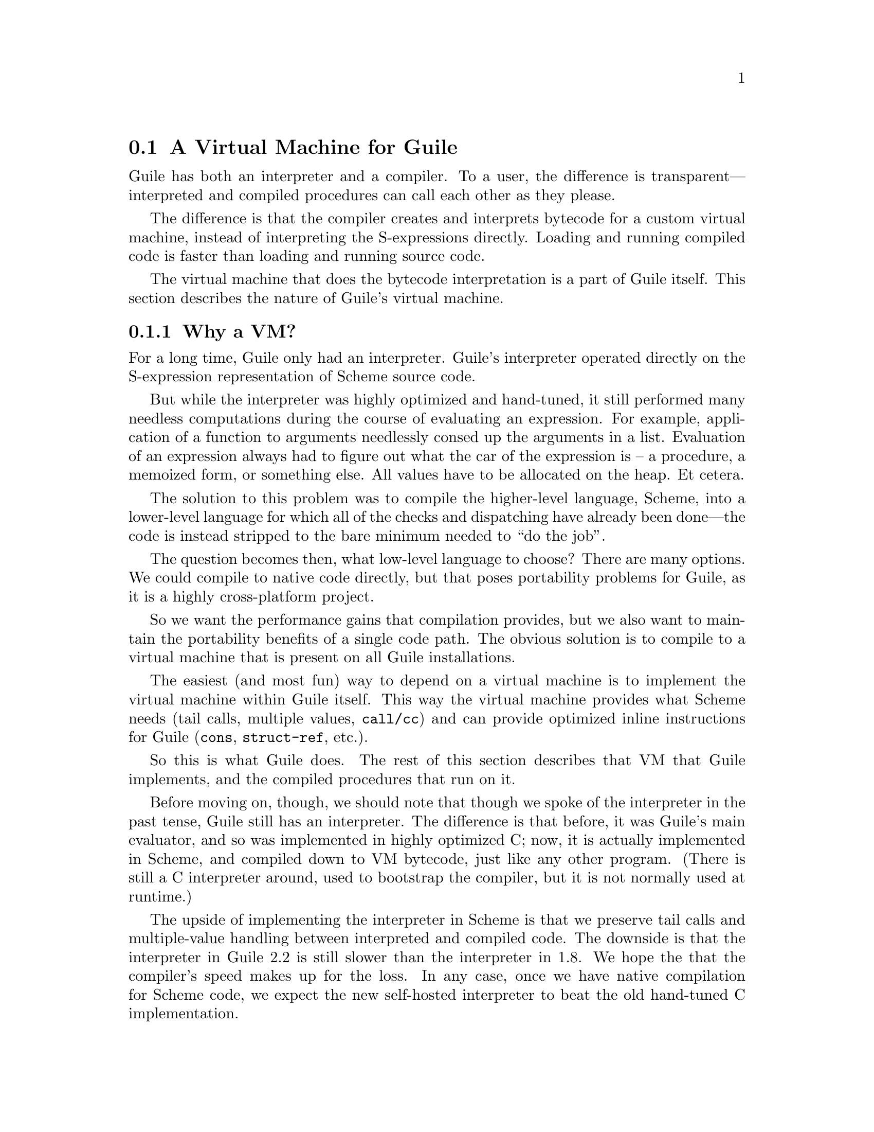 @c -*-texinfo-*-
@c This is part of the GNU Guile Reference Manual.
@c Copyright (C)  2008,2009,2010,2011,2013
@c   Free Software Foundation, Inc.
@c See the file guile.texi for copying conditions.

@node A Virtual Machine for Guile
@section A Virtual Machine for Guile

Guile has both an interpreter and a compiler. To a user, the difference
is transparent---interpreted and compiled procedures can call each other
as they please.

The difference is that the compiler creates and interprets bytecode
for a custom virtual machine, instead of interpreting the
S-expressions directly. Loading and running compiled code is faster
than loading and running source code.

The virtual machine that does the bytecode interpretation is a part of
Guile itself. This section describes the nature of Guile's virtual
machine.

@menu
* Why a VM?::                   
* VM Concepts::                 
* Stack Layout::                
* Variables and the VM::                   
* VM Programs::         
* Instruction Set::
@end menu

@node Why a VM?
@subsection Why a VM?

@cindex interpreter
For a long time, Guile only had an interpreter. Guile's interpreter
operated directly on the S-expression representation of Scheme source
code.

But while the interpreter was highly optimized and hand-tuned, it still
performed many needless computations during the course of evaluating an
expression. For example, application of a function to arguments
needlessly consed up the arguments in a list. Evaluation of an
expression always had to figure out what the car of the expression is --
a procedure, a memoized form, or something else. All values have to be
allocated on the heap. Et cetera.

The solution to this problem was to compile the higher-level language,
Scheme, into a lower-level language for which all of the checks and
dispatching have already been done---the code is instead stripped to
the bare minimum needed to ``do the job''.

The question becomes then, what low-level language to choose? There
are many options. We could compile to native code directly, but that
poses portability problems for Guile, as it is a highly cross-platform
project.

So we want the performance gains that compilation provides, but we
also want to maintain the portability benefits of a single code path.
The obvious solution is to compile to a virtual machine that is
present on all Guile installations.

The easiest (and most fun) way to depend on a virtual machine is to
implement the virtual machine within Guile itself. This way the
virtual machine provides what Scheme needs (tail calls, multiple
values, @code{call/cc}) and can provide optimized inline instructions
for Guile (@code{cons}, @code{struct-ref}, etc.).

So this is what Guile does. The rest of this section describes that VM
that Guile implements, and the compiled procedures that run on it.

Before moving on, though, we should note that though we spoke of the
interpreter in the past tense, Guile still has an interpreter. The
difference is that before, it was Guile's main evaluator, and so was
implemented in highly optimized C; now, it is actually implemented in
Scheme, and compiled down to VM bytecode, just like any other program.
(There is still a C interpreter around, used to bootstrap the compiler,
but it is not normally used at runtime.)

The upside of implementing the interpreter in Scheme is that we preserve
tail calls and multiple-value handling between interpreted and compiled
code. The downside is that the interpreter in Guile 2.2 is still slower
than the interpreter in 1.8. We hope the that the compiler's speed makes
up for the loss.  In any case, once we have native compilation for
Scheme code, we expect the new self-hosted interpreter to beat the old
hand-tuned C implementation.

Also note that this decision to implement a bytecode compiler does not
preclude native compilation. We can compile from bytecode to native
code at runtime, or even do ahead of time compilation. More
possibilities are discussed in @ref{Extending the Compiler}.

@node VM Concepts
@subsection VM Concepts

Compiled code is run by a virtual machine (VM).  Each thread has its own
VM.  The virtual machine executes the sequence of instructions in a
procedure.

Each VM instruction starts by indicating which operation it is, and then
follows by encoding its source and destination operands.  Each procedure
declares that it has some number of local variables, including the
function arguments.  These local variables form the available operands
of the procedure, and are accessed by index.

The local variables for a procedure are stored on a stack.  Calling a
procedure typically enlarges the stack, and returning from a procedure
shrinks it.  Stack memory is exclusive to the virtual machine that owns
it.

In addition to their stacks, virtual machines also have access to the
global memory (modules, global bindings, etc) that is shared among other
parts of Guile, including other VMs.

The registers that a VM has are as follows:

@itemize
@item ip - Instruction pointer
@item sp - Stack pointer
@item fp - Frame pointer
@end itemize

In other architectures, the instruction pointer is sometimes called the
``program counter'' (pc). This set of registers is pretty typical for
virtual machines; their exact meanings in the context of Guile's VM are
described in the next section.

@node Stack Layout
@subsection Stack Layout

The stack of Guile's virtual machine is composed of @dfn{frames}. Each
frame corresponds to the application of one compiled procedure, and
contains storage space for arguments, local variables, and some
bookkeeping information (such as what to do after the frame is
finished).

While the compiler is free to do whatever it wants to, as long as the
semantics of a computation are preserved, in practice every time you
call a function, a new frame is created. (The notable exception of
course is the tail call case, @pxref{Tail Calls}.)

The structure of the top stack frame is as follows:

@example
   /------------------\ <- top of stack
   | Local N-1        | <- sp
   | ...              |
   | Local 1          |
   | Local 0          | <- fp = SCM_FRAME_LOCALS_ADDRESS (fp)
   +==================+
   | Return address   |
   | Dynamic link     | <- fp - 2 = SCM_FRAME_LOWER_ADDRESS (fp)
   +==================+
   |                  | <- fp - 3 = SCM_FRAME_PREVIOUS_SP (fp)
@end example

In the above drawing, the stack grows upward.  Usually the procedure
being applied is in local 0, followed by the arguments from local 1.
After that are enough slots to store the various lexically-bound and
temporary values that are needed in the function's application.

The @dfn{return address} is the @code{ip} that was in effect before this
program was applied.  When we return from this activation frame, we will
jump back to this @code{ip}.  Likewise, the @dfn{dynamic link} is the
@code{fp} in effect before this program was applied.

To prepare for a non-tail application, Guile's VM will emit code that
shuffles the function to apply and its arguments into appropriate stack
slots, with two free slots below them.  The call then initializes those
free slots with the current @code{ip} and @code{fp}, and updates
@code{ip} to point to the function entry, and @code{fp} to point to the
new call frame.

In this way, the dynamic link links the current frame to the previous
frame.  Computing a stack trace involves traversing these frames.

@node Variables and the VM
@subsection Variables and the VM

Consider the following Scheme code as an example:

@example
  (define (foo a)
    (lambda (b) (list foo a b)))
@end example

Within the lambda expression, @code{foo} is a top-level variable,
@code{a} is a lexically captured variable, and @code{b} is a local
variable.

Another way to refer to @code{a} and @code{b} is to say that @code{a} is
a ``free'' variable, since it is not defined within the lambda, and
@code{b} is a ``bound'' variable. These are the terms used in the
@dfn{lambda calculus}, a mathematical notation for describing functions.
The lambda calculus is useful because it is a language in which to
reason precisely about functions and variables.  It is especially good
at describing scope relations, and it is for that reason that we mention
it here.

Guile allocates all variables on the stack. When a lexically enclosed
procedure with free variables---a @dfn{closure}---is created, it copies
those variables into its free variable vector. References to free
variables are then redirected through the free variable vector.

If a variable is ever @code{set!}, however, it will need to be
heap-allocated instead of stack-allocated, so that different closures
that capture the same variable can see the same value. Also, this
allows continuations to capture a reference to the variable, instead
of to its value at one point in time. For these reasons, @code{set!}
variables are allocated in ``boxes''---actually, in variable cells.
@xref{Variables}, for more information. References to @code{set!}
variables are indirected through the boxes.

Thus perhaps counterintuitively, what would seem ``closer to the
metal'', viz @code{set!}, actually forces an extra memory allocation
and indirection.

Going back to our example, @code{b} may be allocated on the stack, as
it is never mutated.

@code{a} may also be allocated on the stack, as it too is never
mutated. Within the enclosed lambda, its value will be copied into
(and referenced from) the free variables vector.

@code{foo} is a top-level variable, because @code{foo} is not
lexically bound in this example.

@node VM Programs
@subsection Compiled Procedures are VM Programs

By default, when you enter in expressions at Guile's REPL, they are
first compiled to bytecode.  Then that bytecode is executed to produce a
value.  If the expression evaluates to a procedure, the result of this
process is a compiled procedure.

A compiled procedure is a compound object consisting of its bytecode and
a reference to any captured lexical variables.  In addition, when a
procedure is compiled, it has associated metadata written to side
tables, for instance a line number mapping, or its docstring.  You can
pick apart these pieces with the accessors in @code{(system vm
program)}.  @xref{Compiled Procedures}, for a full API reference.

A procedure may reference data that was statically allocated when the
procedure was compiled.  For example, a pair of immediate objects
(@pxref{Immediate objects}) can be allocated directly in the memory
segment that contains the compiled bytecode, and accessed directly by
the bytecode.

Another use for statically allocated data is to serve as a cache for a
bytecode.  Top-level variable lookups are handled in this way.  If the
@code{toplevel-box} instruction finds that it does not have a cached
variable for a top-level reference, it accesses other static data to
resolve the reference, and fills in the cache slot.  Thereafter all
access to the variable goes through the cache cell.  The variable's
value may change in the future, but the variable itself will not.

We can see how these concepts tie together by disassembling the
@code{foo} function we defined earlier to see what is going on:

@smallexample
scheme@@(guile-user)> (define (foo a) (lambda (b) (list foo a b)))
scheme@@(guile-user)> ,x foo
Disassembly of #<procedure foo (a)> at #x203be34:

   0    (assert-nargs-ee/locals 2 1)    ;; 1 arg, 1 local     at (unknown file):1:0
   1    (make-closure 2 6 1)            ;; anonymous procedure at #x203be50 (1 free var)
   4    (free-set! 2 1 0)               ;; free var 0
   6    (return 2)

----------------------------------------
Disassembly of anonymous procedure at #x203be50:

   0    (assert-nargs-ee/locals 2 3)    ;; 1 arg, 3 locals    at (unknown file):1:0
   1    (toplevel-box 2 73 57 71 #t)    ;; `foo'
   6    (box-ref 2 2)
   7    (make-short-immediate 3 772)    ;; ()
   8    (cons 3 1 3)
   9    (free-ref 4 0 0)                ;; free var 0
  11    (cons 3 4 3)
  12    (cons 2 2 3)
  13    (return 2)
@end smallexample

First there's some prelude, where @code{foo} checks that it was called
with only 1 argument.  Then at @code{ip} 1, we allocate a new closure
and store it in slot 2.  The `6' in the @code{(make-closure 2 6 1)} is a
relative offset from the instruction pointer of the code for the
closure.

A closure is code with data.  We already have the code part initialized;
what remains is to set the data.  @code{Ip} 4 initializes free variable
0 in the new closure with the value from local variable 1, which
corresponds to the first argument of @code{foo}: `a'.  Finally we return
the closure.

The second stanza disassembles the code for the closure.  After the
prelude, we load the variable for the toplevel variable @code{foo} into
local variable 2.  This lookup occurs lazily, the first time the
variable is actually referenced, and the location of the lookup is
cached so that future references are very cheap.  @xref{Top-Level
Environment Instructions}, for more details.  The @code{box-ref}
dereferences the variable cell, replacing the contents of local 2.

What follows is a sequence of conses to build up the result list.
@code{Ip} 7 makes the tail of the list.  @code{Ip} 8 conses on the value
in local 1, corresponding to the first argument to the closure: `b'.
@code{Ip} 9 loads free variable 0 of local 0 -- the procedure being
called -- into slot 4, then @code{ip} 11 conses it onto the list.
Finally we cons local 2, containing the @code{foo} toplevel, onto the
front of the list, and we return it.

@node Instruction Set
@subsection Instruction Set

There are currently about 130 instructions in Guile's virtual machine.
These instructions represent atomic units of a program's execution.
Ideally, they perform one task without conditional branches, then
dispatch to the next instruction in the stream.

Instructions themselves are composed of 1 or more 32-bit units.  The low
8 bits of the first word indicate the opcode, and the rest of
instruction describe the operands.  There are a number of different ways
operands can be encoded.

@table @code
@item u@var{n}
An unsigned @var{n}-bit integer.  Usually indicates the index of a local
variable, but some instructions interpret these operands as immediate
values.
@item l24
An offset from the current @code{ip}, in 32-bit units, as a signed
24-bit value.  Indicates a bytecode address, for a relative jump.
@item i16
@itemx i32
An immediate Scheme value (@pxref{Immediate objects}), encoded directly
in 16 or 32 bits.
@item a32
@itemx b32
An immediate Scheme value, encoded as a pair of 32-bit words.
@code{a32} and @code{b32} values always go together on the same opcode,
and indicate the high and low bits, respectively.  Normally only used on
64-bit systems.
@item n32
A statically allocated non-immediate.  The address of the non-immediate
is encoded as a signed 32-bit integer, and indicates a relative offset
in 32-bit units.  Think of it as @code{SCM x = ip + offset}.
@item s32
Indirect scheme value, like @code{n32} but indirected.  Think of it as
@code{SCM *x = ip + offset}.
@item l32
@item lo32
An ip-relative address, as a signed 32-bit integer.  Could indicate a
bytecode address, as in @code{make-closure}, or a non-immediate address,
as with @code{static-patch!}.

@code{l32} and @code{lo32} are the same from the perspective of the
virtual machine.  The difference is that an assembler might want to
allow an @code{lo32} address to be specified as a label and then some
number of words offset from that label, for example when patching a
field of a statically allocated object.
@item b1
A boolean value: 1 for true, otherwise 0.
@item x@var{n}
An ignored sequence of @var{n} bits.
@end table

An instruction is specified by giving its name, then describing its
operands.  The operands are packed by 32-bit words, with earlier
operands occupying the lower bits.

For example, consider the following instruction specification:

@deftypefn Instruction {} free-set! u12:@var{dst} u12:@var{src} x8:@var{_} u24:@var{idx}
Set free variable @var{idx} from the closure @var{dst} to @var{src}.
@end deftypefn

The first word in the instruction will start with the 8-bit value
corresponding to the @var{free-set!} opcode in the low bits, followed by
@var{dst} and @var{src} as 12-bit values.  The second word starts with 8
dead bits, followed by the index as a 24-bit immediate value.

Sometimes the compiler can figure out that it is compiling a special
case that can be run more efficiently. So, for example, while Guile
offers a generic test-and-branch instruction, it also offers specific
instructions for special cases, so that the following cases all have
their own test-and-branch instructions:

@example
(if pred then else)
(if (not pred) then else)
(if (null? l) then else)
(if (not (null? l)) then else)
@end example

In addition, some Scheme primitives have their own inline
implementations.  For example, in the previous section we saw
@code{cons}.

Guile's instruction set is a @emph{complete} instruction set, in that it
provides the instructions that are suited to the problem, and is not
concerned with making a minimal, orthogonal set of instructions. More
instructions may be added over time.

@menu
* Lexical Environment Instructions::
* Top-Level Environment Instructions::
* Procedure Call and Return Instructions::
* Function Prologue Instructions::
* Trampoline Instructions::
* Branch Instructions::
* Constant Instructions::
* Dynamic Environment Instructions::
* Miscellaneous Instructions::
* Inlined Scheme Instructions::
* Inlined Mathematical Instructions::
* Inlined Bytevector Instructions::
@end menu


@node Lexical Environment Instructions
@subsubsection Lexical Environment Instructions

These instructions access and mutate the lexical environment of a
compiled procedure---its free and bound variables.  @xref{Stack Layout},
for more information on the format of stack frames.

@deftypefn Instruction {} mov u12:@var{dst} u12:@var{src}
@deftypefnx Instruction {} long-mov u24:@var{dst} x8:@var{_} u24:@var{src}
Copy a value from one local slot to another.

As discussed previously, procedure arguments and local variables are
allocated to local slots.  Guile's compiler tries to avoid shuffling
variables around to different slots, which often makes @code{mov}
instructions redundant.  However there are some cases in which shuffling
is necessary, and in those cases, @code{mov} is the thing to use.
@end deftypefn

@deftypefn Instruction {} make-closure u24:@var{dst} l32:@var{offset} x8:@var{_} u24:@var{nfree}
Make a new closure, and write it to @var{dst}.  The code for the closure
will be found at @var{offset} words from the current @code{ip}.
@var{offset} is a signed 32-bit integer.  Space for @var{nfree} free
variables will be allocated.

The size of a closure is currently two words, plus one word per free
variable.
@end deftypefn

@deftypefn Instruction {} free-ref u12:@var{dst} u12:@var{src} x8:@var{_} u24:@var{idx}
Load free variable @var{idx} from the closure @var{src} into local slot
@var{dst}.
@end deftypefn

@deftypefn Instruction {} free-set! u12:@var{dst} u12:@var{src} x8:@var{_} u24:@var{idx}
Set free variable @var{idx} from the closure @var{dst} to @var{src}.

This instruction is usually used when initializing a closure's free
variables, but not to mutate free variables, as variables that are
assigned are boxed.
@end deftypefn

Recall that variables that are assigned are usually allocated in boxes,
so that continuations and closures can capture their identity and not
their value at one point in time.  Variables are also used in the
implementation of top-level bindings; see the next section for more
information.

@deftypefn Instruction {} box u12:@var{dst} u12:@var{src}
Create a new variable holding @var{src}, and place it in @var{dst}.
@end deftypefn

@deftypefn Instruction {} box-ref u12:@var{dst} u12:@var{src}
Unpack the variable at @var{src} into @var{dst}, asserting that the
variable is actually bound.
@end deftypefn

@deftypefn Instruction {} box-set! u12:@var{dst} u12:@var{src}
Set the contents of the variable at @var{dst} to @var{set}.
@end deftypefn


@node Top-Level Environment Instructions
@subsubsection Top-Level Environment Instructions

These instructions access values in the top-level environment: bindings
that were not lexically apparent at the time that the code in question
was compiled.

The location in which a toplevel binding is stored can be looked up once
and cached for later. The binding itself may change over time, but its
location will stay constant.

@deftypefn Instruction {} current-module u24:@var{dst}
Store the current module in @var{dst}.
@end deftypefn

@deftypefn Instruction {} resolve u24:@var{dst} b1:@var{bound?} x7:@var{_} u24:@var{sym}
Resolve @var{sym} in the current module, and place the resulting
variable in @var{dst}.  An error will be signalled if no variable is
found.  If @var{bound?} is true, an error will be signalled if the
variable is unbound.
@end deftypefn

@deftypefn Instruction {} define! u12:@var{sym} u12:@var{val}
Look up a binding for @var{sym} in the current module, creating it if
necessary.  Set its value to @var{val}.
@end deftypefn

@deftypefn Instruction {} toplevel-box u24:@var{dst} s32:@var{var-offset} s32:@var{mod-offset} n32:@var{sym-offset} b1:@var{bound?} x31:@var{_}
Load a value.  The value will be fetched from memory, @var{var-offset}
32-bit words away from the current instruction pointer.
@var{var-offset} is a signed value.  Up to here, @code{toplevel-box} is
like @code{static-ref}.

Then, if the loaded value is a variable, it is placed in @var{dst}, and
control flow continues.

Otherwise, we have to resolve the variable.  In that case we load the
module from @var{mod-offset}, just as we loaded the variable.  Usually
the module gets set when the closure is created.  @var{sym-offset}
specifies the name, as an offset to a symbol.

We use the module and the symbol to resolve the variable, placing it in
@var{dst}, and caching the resolved variable so that we will hit the
cache next time.  If @var{bound?} is true, an error will be signalled if
the variable is unbound.
@end deftypefn

@deftypefn Instruction {} module-box u24:@var{dst} s32:@var{var-offset} n32:@var{mod-offset} n32:@var{sym-offset} b1:@var{bound?} x31:@var{_}
Like @code{toplevel-box}, except @var{mod-offset} points at a module
identifier instead of the module itself.  A module identifier is a
module name, as a list, prefixed by a boolean.  If the prefix is true,
then the variable is resolved relative to the module's public interface
instead of its private interface.
@end deftypefn


@node Procedure Call and Return Instructions
@subsubsection Procedure Call and Return Instructions

As described earlier (@pxref{Stack Layout}), Guile's calling convention
is that arguments are passed and values returned on the stack.

For calls, both in tail position and in non-tail position, we require
that the procedure and the arguments already be shuffled into place
befor the call instruction.  ``Into place'' for a tail call means that
the procedure should be in slot 0, and the arguments should follow.  For
a non-tail call, if the procedure is in slot @var{n}, the arguments
should follow from slot @var{n}+1, and there should be two free slots at
@var{n}-1 and @var{n}-2 in which to save the @code{ip} and @code{fp}.

Returning values is similar.  Multiple-value returns should have values
already shuffled down to start from slot 1 before emitting
@code{return-values}.  There is a short-cut in the single-value case, in
that @code{return} handles the trivial shuffling itself.  We start from
slot 1 instead of slot 0 to make tail calls to @code{values} trivial.

In both calls and returns, the @code{sp} is used to indicate to the
callee or caller the number of arguments or return values, respectively.
After receiving return values, it is the caller's responsibility to
@dfn{restore the frame} by resetting the @code{sp} to its former value.

@deftypefn Instruction {} call u24:@var{proc} x8:@var{_} u24:@var{nlocals}
Call a procedure.  @var{proc} is the local corresponding to a procedure.
The two values below @var{proc} will be overwritten by the saved call
frame data.  The new frame will have space for @var{nlocals} locals: one
for the procedure, and the rest for the arguments which should already
have been pushed on.

When the call returns, execution proceeds with the next instruction.
There may be any number of values on the return stack; the precise
number can be had by subtracting the address of @var{proc} from the
post-call @code{sp}.
@end deftypefn

@deftypefn Instruction {} tail-call u24:@var{nlocals}
Tail-call a procedure.  Requires that the procedure and all of the
arguments have already been shuffled into position.  Will reset the
frame to @var{nlocals}.
@end deftypefn

@deftypefn Instruction {} tail-call/shuffle u24:@var{from}
Tail-call a procedure.  The procedure should already be set to slot 0.
The rest of the args are taken from the frame, starting at @var{from},
shuffled down to start at slot 0.  This is part of the implementation of
the @code{call-with-values} builtin.
@end deftypefn

@deftypefn Instruction {} receive u12:@var{dst} u12:@var{proc} x8:@var{_} u24:@var{nlocals}
Receive a single return value from a call whose procedure was in
@var{proc}, asserting that the call actually returned at least one
value.  Afterwards, resets the frame to @var{nlocals} locals.
@end deftypefn

@deftypefn Instruction {} receive-values u24:@var{proc} b1:@var{allow-extra?} x7:@var{_} u24:@var{nvalues}
Receive a return of multiple values from a call whose procedure was in
@var{proc}.  If fewer than @var{nvalues} values were returned, signal an
error.  Unless @var{allow-extra?} is true, require that the number of
return values equals @var{nvalues} exactly.  After @code{receive-values}
has run, the values can be copied down via @code{mov}, or used in place.
@end deftypefn

@deftypefn Instruction {} return u24:@var{src}
Return a value.
@end deftypefn

@deftypefn Instruction {} return-values x24:@var{_}
Return a number of values from a call frame.  This opcode corresponds to
an application of @code{values} in tail position.  As with tail calls,
we expect that the values have already been shuffled down to a
contiguous array starting at slot 1.  We also expect the frame has
already been reset.
@end deftypefn

@deftypefn Instruction {} call/cc x24:@var{_}
Capture the current continuation, and tail-apply the procedure in local
slot 1 to it.  This instruction is part of the implementation of
@code{call/cc}, and is not generated by the compiler.
@end deftypefn


@node Function Prologue Instructions
@subsubsection Function Prologue Instructions

A function call in Guile is very cheap: the VM simply hands control to
the procedure. The procedure itself is responsible for asserting that it
has been passed an appropriate number of arguments. This strategy allows
arbitrarily complex argument parsing idioms to be developed, without
harming the common case.

For example, only calls to keyword-argument procedures ``pay'' for the
cost of parsing keyword arguments. (At the time of this writing, calling
procedures with keyword arguments is typically two to four times as
costly as calling procedures with a fixed set of arguments.)

@deftypefn Instruction {} assert-nargs-ee u24:@var{expected}
@deftypefnx Instruction {} assert-nargs-ge u24:@var{expected}
@deftypefnx Instruction {} assert-nargs-le u24:@var{expected}
If the number of actual arguments is not @code{==}, @code{>=}, or
@code{<=} @var{expected}, respectively, signal an error.

The number of arguments is determined by subtracting the frame pointer
from the stack pointer (@code{sp + 1 - fp}). @xref{Stack Layout}, for
more details on stack frames.  Note that @var{expected} includes the
procedure itself.
@end deftypefn

@deftypefn Instruction {} br-if-nargs-ne u24:@var{expected} x8:@var{_} l24:@var{offset}
@deftypefnx Instruction {} br-if-nargs-lt u24:@var{expected} x8:@var{_} l24:@var{offset}
@deftypefnx Instruction {} br-if-nargs-gt u24:@var{expected} x8:@var{_} l24:@var{offset}
If the number of actual arguments is not equal, less than, or greater
than @var{expected}, respectively, add @var{offset}, a signed 24-bit
number, to the current instruction pointer.  Note that @var{expected}
includes the procedure itself.

These instructions are used to implement multiple arities, as in
@code{case-lambda}. @xref{Case-lambda}, for more information.
@end deftypefn

@deftypefn Instruction {} alloc-frame u24:@var{nlocals}
Ensure that there is space on the stack for @var{nlocals} local
variables, setting them all to @code{SCM_UNDEFINED}, except those values
that are already on the stack.
@end deftypefn

@deftypefn Instruction {} reset-frame u24:@var{nlocals}
Like @code{alloc-frame}, but doesn't check that the stack is big enough,
and doesn't initialize values to @code{SCM_UNDEFINED}.  Used to reset
the frame size to something less than the size that was previously set
via alloc-frame.
@end deftypefn

@deftypefn Instruction {} assert-nargs-ee/locals u12:@var{expected} u12:@var{nlocals}
Equivalent to a sequence of @code{assert-nargs-ee} and
@code{reserve-locals}.  The number of locals reserved is @var{expected}
+ @var{nlocals}.
@end deftypefn

@deftypefn Instruction {} br-if-npos-gt u24:@var{nreq} x8:@var{_} u24:@var{npos} x8:@var{_} l24:@var{offset}
Find the first positional argument after @var{nreq}.  If it is greater
than @var{npos}, jump to @var{offset}.

This instruction is only emitted for functions with multiple clauses,
and an earlier clause has keywords and no rest arguments.
@xref{Case-lambda}, for more on how @code{case-lambda} chooses the
clause to apply.
@end deftypefn

@deftypefn Instruction {} bind-kwargs u24:@var{nreq} u8:@var{flags} u24:@var{nreq-and-opt} x8:@var{_} u24:@var{ntotal} n32:@var{kw-offset}
@var{flags} is a bitfield, whose lowest bit is @var{allow-other-keys},
second bit is @var{has-rest}, and whose following six bits are unused.

Find the last positional argument, and shuffle all the rest above
@var{ntotal}.  Initialize the intervening locals to
@code{SCM_UNDEFINED}.  Then load the constant at @var{kw-offset} words
from the current @var{ip}, and use it and the @var{allow-other-keys}
flag to bind keyword arguments.  If @var{has-rest}, collect all shuffled
arguments into a list, and store it in @var{nreq-and-opt}.  Finally,
clear the arguments that we shuffled up.

The parsing is driven by a keyword arguments association list, looked up
using @var{kw-offset}.  The alist is a list of pairs of the form
@code{(@var{kw} . @var{index})}, mapping keyword arguments to their
local slot indices.  Unless @code{allow-other-keys} is set, the parser
will signal an error if an unknown key is found.

A macro-mega-instruction.
@end deftypefn

@deftypefn Instruction {} bind-rest u24:@var{dst}
Collect any arguments at or above @var{dst} into a list, and store that
list at @var{dst}.
@end deftypefn


@node Trampoline Instructions
@subsubsection Trampoline Instructions

Though most applicable objects in Guile are procedures implemented in
bytecode, not all are.  There are primitives, continuations, and other
procedure-like objects that have their own calling convention.  Instead
of adding special cases to the @code{call} instruction, Guile wraps
these other applicable objects in VM trampoline procedures, then
provides special support for these objects in bytecode.

Trampoline procedures are typically generated by Guile at runtime, for
example in response to a call to @code{scm_c_make_gsubr}.  As such, a
compiler probably shouldn't emit code with these instructions.  However,
it's still interesting to know how these things work, so we document
these trampoline instructions here.

@deftypefn Instruction {} subr-call u24:@var{ptr-idx}
Call a subr, passing all locals in this frame as arguments.  Fetch the
foreign pointer from @var{ptr-idx}, a free variable.  Return from the
calling frame.
@end deftypefn

@deftypefn Instruction {} foreign-call u12:@var{cif-idx} u12:@var{ptr-idx}
Call a foreign function.  Fetch the @var{cif} and foreign pointer from
@var{cif-idx} and @var{ptr-idx}, both free variables.  Return from the calling
frame.  Arguments are taken from the stack.
@end deftypefn

@deftypefn Instruction {} continuation-call u24:@var{contregs}
Return to a continuation, nonlocally.  The arguments to the continuation
are taken from the stack.  @var{contregs} is a free variable containing
the reified continuation.
@end deftypefn

@deftypefn Instruction {} compose-continuation u24:@var{cont}
Compose a partial continution with the current continuation.  The
arguments to the continuation are taken from the stack.  @var{cont} is a
free variable containing the reified continuation.
@end deftypefn

@deftypefn Instruction {} tail-apply x24:@var{_}
Tail-apply the procedure in local slot 0 to the rest of the arguments.
This instruction is part of the implementation of @code{apply}, and is
not generated by the compiler.
@end deftypefn

@deftypefn Instruction {} builtin-ref u12:@var{dst} u12:@var{idx}
Load a builtin stub by index into @var{dst}.
@end deftypefn


@node Branch Instructions
@subsubsection Branch Instructions

All offsets to branch instructions are 24-bit signed numbers, which
count 32-bit units.  This gives Guile effectively a 26-bit address range
for relative jumps.

@deftypefn Instruction {} br l24:@var{offset}
Add @var{offset} to the current instruction pointer.
@end deftypefn

All the conditional branch instructions described below have an
@var{invert} parameter, which if true reverses the test:
@code{br-if-true} becomes @code{br-if-false}, and so on.

@deftypefn Instruction {} br-if-true u24:@var{test} b1:@var{invert} x7:@var{_} l24:@var{offset}
If the value in @var{test} is true for the purposes of Scheme, add
@var{offset} to the current instruction pointer.
@end deftypefn

@deftypefn Instruction {} br-if-null u24:@var{test} b1:@var{invert} x7:@var{_} l24:@var{offset}
If the value in @var{test} is the end-of-list or Lisp nil, add
@var{offset} to the current instruction pointer.
@end deftypefn

@deftypefn Instruction {} br-if-nil u24:@var{test} b1:@var{invert} x7:@var{_} l24:@var{offset}
If the value in @var{test} is false to Lisp, add @var{offset} to the
current instruction pointer.
@end deftypefn

@deftypefn Instruction {} br-if-pair u24:@var{test} b1:@var{invert} x7:@var{_} l24:@var{offset}
If the value in @var{test} is a pair, add @var{offset} to the current
instruction pointer.
@end deftypefn

@deftypefn Instruction {} br-if-struct u24:@var{test} b1:@var{invert} x7:@var{_} l24:@var{offset}
If the value in @var{test} is a struct, add @var{offset} number to the
current instruction pointer.
@end deftypefn

@deftypefn Instruction {} br-if-char u24:@var{test} b1:@var{invert} x7:@var{_} l24:@var{offset}
If the value in @var{test} is a char, add @var{offset} to the current
instruction pointer.
@end deftypefn

@deftypefn Instruction {} br-if-tc7 u24:@var{test} b1:@var{invert} u7:@var{tc7} l24:@var{offset}
If the value in @var{test} has the TC7 given in the second word, add
@var{offset} to the current instruction pointer.  TC7 codes are part of
the way Guile represents non-immediate objects, and are deep wizardry.
See @code{libguile/tags.h} for all the details.
@end deftypefn

@deftypefn Instruction {} br-if-eq u12:@var{a} u12:@var{b} b1:@var{invert} x7:@var{_} l24:@var{offset}
@deftypefnx Instruction {} br-if-eqv u12:@var{a} u12:@var{b} b1:@var{invert} x7:@var{_} l24:@var{offset}
@deftypefnx Instruction {} br-if-equal u12:@var{a} u12:@var{b} b1:@var{invert} x7:@var{_} l24:@var{offset}
If the value in @var{a} is @code{eq?}, @code{eqv?}, or @code{equal?} to
the value in @var{b}, respectively, add @var{offset} to the current
instruction pointer.
@end deftypefn

@deftypefn Instruction {} br-if-= u12:@var{a} u12:@var{b} b1:@var{invert} x7:@var{_} l24:@var{offset}
@deftypefnx Instruction {} br-if-< u12:@var{a} u12:@var{b} b1:@var{invert} x7:@var{_} l24:@var{offset}
@deftypefnx Instruction {} br-if-<= u12:@var{a} u12:@var{b} b1:@var{invert} x7:@var{_} l24:@var{offset}
If the value in @var{a} is @code{=}, @code{<}, or @code{<=} to the value
in @var{b}, respectively, add @var{offset} to the current instruction
pointer.
@end deftypefn


@node Constant Instructions
@subsubsection Constant Instructions

The following instructions load literal data into a program.  There are
two kinds.

The first set of instructions loads immediate values.  These
instructions encode the immediate directly into the instruction stream.

@deftypefn Instruction {} make-short-immediate u8:@var{dst} i16:@var{low-bits}
Make an immediate whose low bits are @var{low-bits}, and whose top bits are
0.
@end deftypefn

@deftypefn Instruction {} make-long-immediate u24:@var{dst} i32:@var{low-bits}
Make an immediate whose low bits are @var{low-bits}, and whose top bits are
0.
@end deftypefn

@deftypefn Instruction {} make-long-long-immediate u24:@var{dst} a32:@var{high-bits} b32:@var{low-bits}
Make an immediate with @var{high-bits} and @var{low-bits}.
@end deftypefn

Non-immediate constant literals are referenced either directly or
indirectly.  For example, Guile knows at compile-time what the layout of
a string will be like, and arranges to embed that object directly in the
compiled image.  A reference to a string will use
@code{make-non-immediate} to treat a pointer into the compilation unit
as a @code{SCM} value directly.

@deftypefn Instruction {} make-non-immediate u24:@var{dst} n32:@var{offset}
Load a pointer to statically allocated memory into @var{dst}.  The
object's memory is will be found @var{offset} 32-bit words away from the
current instruction pointer.  Whether the object is mutable or immutable
depends on where it was allocated by the compiler, and loaded by the
loader.
@end deftypefn

Some objects must be unique across the whole system.  This is the case
for symbols and keywords.  For these objects, Guile arranges to
initialize them when the compilation unit is loaded, storing them into a
slot in the image.  References go indirectly through that slot.
@code{static-ref} is used in this case.

@deftypefn Instruction {} static-ref u24:@var{dst} s32:@var{offset}
Load a @var{scm} value into @var{dst}.  The @var{scm} value will be fetched from
memory, @var{offset} 32-bit words away from the current instruction
pointer.  @var{offset} is a signed value.
@end deftypefn

Fields of non-immediates may need to be fixed up at load time, because
we do not know in advance at what address they will be loaded.  This is
the case, for example, for a pair containing a non-immediate in one of
its fields.  @code{static-ref} and @code{static-patch!} are used in
these situations.

@deftypefn Instruction {} static-set! u24:@var{src} lo32:@var{offset}
Store a @var{scm} value into memory, @var{offset} 32-bit words away from the
current instruction pointer.  @var{offset} is a signed value.
@end deftypefn

@deftypefn Instruction {} static-patch! x24:@var{_} lo32:@var{dst-offset} l32:@var{src-offset}
Patch a pointer at @var{dst-offset} to point to @var{src-offset}.  Both offsets
are signed 32-bit values, indicating a memory address as a number
of 32-bit words away from the current instruction pointer.
@end deftypefn

Many kinds of literals can be loaded with the above instructions, once
the compiler has prepared the statically allocated data.  This is the
case for vectors, strings, uniform vectors, pairs, and procedures with
no free variables.  Other kinds of data might need special initializers;
those instructions follow.

@deftypefn Instruction {} string->number u12:@var{dst} u12:@var{src}
Parse a string in @var{src} to a number, and store in @var{dst}.
@end deftypefn

@deftypefn Instruction {} string->symbol u12:@var{dst} u12:@var{src}
Parse a string in @var{src} to a symbol, and store in @var{dst}.
@end deftypefn

@deftypefn Instruction {} symbol->keyword u12:@var{dst} u12:@var{src}
Make a keyword from the symbol in @var{src}, and store it in @var{dst}.
@end deftypefn

@deftypefn Instruction {} load-typed-array u8:@var{dst} u8:@var{type} u8:@var{shape} n32:@var{offset} u32:@var{len}
Load the contiguous typed array located at @var{offset} 32-bit words away
from the instruction pointer, and store into @var{dst}.  @var{len} is a byte
length.  @var{offset} is signed.
@end deftypefn


@node Dynamic Environment Instructions
@subsubsection Dynamic Environment Instructions

Guile's virtual machine has low-level support for @code{dynamic-wind},
dynamic binding, and composable prompts and aborts.

@deftypefn Instruction {} abort x24:@var{_}
Abort to a prompt handler.  The tag is expected in slot 1, and the rest
of the values in the frame are returned to the prompt handler.  This
corresponds to a tail application of abort-to-prompt.

If no prompt can be found in the dynamic environment with the given tag,
an error is signalled.  Otherwise all arguments are passed to the
prompt's handler, along with the captured continuation, if necessary.

If the prompt's handler can be proven to not reference the captured
continuation, no continuation is allocated.  This decision happens
dynamically, at run-time; the general case is that the continuation may
be captured, and thus resumed.  A reinstated continuation will have its
arguments pushed on the stack from slot 1, as if from a multiple-value
return, and control resumes in the caller.  Thus to the calling
function, a call to @code{abort-to-prompt} looks like any other function
call.
@end deftypefn

@deftypefn Instruction {} prompt u24:@var{tag} b1:@var{escape-only?} x7:@var{_} u24:@var{proc-slot} x8:@var{_} l24:@var{handler-offset}
Push a new prompt on the dynamic stack, with a tag from @var{tag} and a
handler at @var{handler-offset} words from the current @var{ip}.

If an abort is made to this prompt, control will jump to the handler.
The handler will expect a multiple-value return as if from a call with
the procedure at @var{proc-slot}, with the reified partial continuation
as the first argument, followed by the values returned to the handler.
If control returns to the handler, the prompt is already popped off by
the abort mechanism.  (Guile's @code{prompt} implements Felleisen's
@dfn{--F--} operator.)

If @var{escape-only?} is nonzero, the prompt will be marked as
escape-only, which allows an abort to this prompt to avoid reifying the
continuation.

@xref{Prompts}, for more information on prompts.
@end deftypefn

@deftypefn Instruction {} wind u12:@var{winder} u12:@var{unwinder}
Push wind and unwind procedures onto the dynamic stack. Note that
neither are actually called; the compiler should emit calls to wind and
unwind for the normal dynamic-wind control flow.  Also note that the
compiler should have inserted checks that they wind and unwind procs are
thunks, if it could not prove that to be the case.  @xref{Dynamic Wind}.
@end deftypefn

@deftypefn Instruction {} unwind x24:@var{_}
@var{a} normal exit from the dynamic extent of an expression. Pop the top
entry off of the dynamic stack.
@end deftypefn

@deftypefn Instruction {} push-fluid u12:@var{fluid} u12:@var{value}
Dynamically bind @var{value} to @var{fluid} by creating a with-fluids
object and pushing that object on the dynamic stack.  @xref{Fluids and
Dynamic States}.
@end deftypefn

@deftypefn Instruction {} pop-fluid x24:@var{_}
Leave the dynamic extent of a @code{with-fluid*} expression, restoring
the fluid to its previous value.  @code{push-fluid} should always be
balanced with @code{pop-fluid}.
@end deftypefn

@deftypefn Instruction {} fluid-ref u12:@var{dst} u12:@var{src}
Reference the fluid in @var{src}, and place the value in @var{dst}.
@end deftypefn

@deftypefn Instruction {} fluid-set u12:@var{fluid} u12:@var{val}
Set the value of the fluid in @var{dst} to the value in @var{src}.
@end deftypefn


@node Miscellaneous Instructions
@subsubsection Miscellaneous Instructions

@deftypefn Instruction {} halt x24:@var{_}
Bring the VM to a halt, returning all the values from the stack.  Used
in the ``boot continuation'', which is used when entering the VM from C.
@end deftypefn


@node Inlined Scheme Instructions
@subsubsection Inlined Scheme Instructions

The Scheme compiler can recognize the application of standard Scheme
procedures.  It tries to inline these small operations to avoid the
overhead of creating new stack frames.  This allows the compiler to
optimize better.

@deftypefn Instruction {} make-vector/immediate u8:@var{dst} u8:@var{length} u8:@var{init}
Make a short vector of known size and write it to @var{dst}.  The vector
will have space for @var{length} slots, an immediate value.  They will
be filled with the value in slot @var{init}.
@end deftypefn

@deftypefn Instruction {} vector-length u12:@var{dst} u12:@var{src}
Store the length of the vector in @var{src} in @var{dst}.
@end deftypefn

@deftypefn Instruction {} vector-ref u8:@var{dst} u8:@var{src} u8:@var{idx}
Fetch the item at position @var{idx} in the vector in @var{src}, and
store it in @var{dst}.
@end deftypefn

@deftypefn Instruction {} vector-ref/immediate u8:@var{dst} u8:@var{src} u8:@var{idx}
Fill @var{dst} with the item @var{idx} elements into the vector at
@var{src}.  Useful for building data types using vectors.
@end deftypefn

@deftypefn Instruction {} vector-set! u8:@var{dst} u8:@var{idx} u8:@var{src}
Store @var{src} into the vector @var{dst} at index @var{idx}.
@end deftypefn

@deftypefn Instruction {} vector-set!/immediate u8:@var{dst} u8:@var{idx} u8:@var{src}
Store @var{src} into the vector @var{dst} at index @var{idx}.  Here
@var{idx} is an immediate value.
@end deftypefn

@deftypefn Instruction {} struct-vtable u12:@var{dst} u12:@var{src}
Store the vtable of @var{src} into @var{dst}.
@end deftypefn

@deftypefn Instruction {} allocate-struct/immediate u8:@var{dst} u8:@var{vtable} u8:@var{nfields}
Allocate a new struct with @var{vtable}, and place it in @var{dst}.  The
struct will be constructed with space for @var{nfields} fields, which
should correspond to the field count of the @var{vtable}.
@end deftypefn

@deftypefn Instruction {} struct-ref/immediate u8:@var{dst} u8:@var{src} u8:@var{idx}
Fetch the item at slot @var{idx} in the struct in @var{src}, and store
it in @var{dst}.  @var{idx} is an immediate unsigned 8-bit value.
@end deftypefn

@deftypefn Instruction {} struct-set!/immediate u8:@var{dst} u8:@var{idx} u8:@var{src}
Store @var{src} into the struct @var{dst} at slot @var{idx}.  @var{idx}
is an immediate unsigned 8-bit value.
@end deftypefn

@deftypefn Instruction {} class-of u12:@var{dst} u12:@var{type}
Store the vtable of @var{src} into @var{dst}.
@end deftypefn

@deftypefn Instruction {} make-array u12:@var{dst} u12:@var{type} x8:@var{_} u12:@var{fill} u12:@var{bounds}
Make a new array with @var{type}, @var{fill}, and @var{bounds}, storing it in @var{dst}.
@end deftypefn

@deftypefn Instruction {} string-length u12:@var{dst} u12:@var{src}
Store the length of the string in @var{src} in @var{dst}.
@end deftypefn

@deftypefn Instruction {} string-ref u8:@var{dst} u8:@var{src} u8:@var{idx}
Fetch the character at position @var{idx} in the string in @var{src}, and store
it in @var{dst}.
@end deftypefn

@deftypefn Instruction {} cons u8:@var{dst} u8:@var{car} u8:@var{cdr}
Cons @var{car} and @var{cdr}, and store the result in @var{dst}.
@end deftypefn

@deftypefn Instruction {} car u12:@var{dst} u12:@var{src}
Place the car of @var{src} in @var{dst}.
@end deftypefn

@deftypefn Instruction {} cdr u12:@var{dst} u12:@var{src}
Place the cdr of @var{src} in @var{dst}.
@end deftypefn

@deftypefn Instruction {} set-car! u12:@var{pair} u12:@var{car}
Set the car of @var{dst} to @var{src}.
@end deftypefn

@deftypefn Instruction {} set-cdr! u12:@var{pair} u12:@var{cdr}
Set the cdr of @var{dst} to @var{src}.
@end deftypefn

Note that @code{caddr} and friends compile to a series of @code{car}
and @code{cdr} instructions.


@node Inlined Mathematical Instructions
@subsubsection Inlined Mathematical Instructions

Inlining mathematical operations has the obvious advantage of handling
fixnums without function calls or allocations. The trick, of course,
is knowing when the result of an operation will be a fixnum, and there
might be a couple bugs here.

More instructions could be added here over time.

All of these operations place their result in their first operand,
@var{dst}.

@deftypefn Instruction {} add u8:@var{dst} u8:@var{a} u8:@var{b}
Add @var{a} to @var{b}.
@end deftypefn

@deftypefn Instruction {} add1 u12:@var{dst} u12:@var{src}
Add 1 to the value in @var{src}.
@end deftypefn

@deftypefn Instruction {} sub u8:@var{dst} u8:@var{a} u8:@var{b}
Subtract @var{b} from @var{a}.
@end deftypefn

@deftypefn Instruction {} sub1 u12:@var{dst} u12:@var{src}
Subtract 1 from @var{src}.
@end deftypefn

@deftypefn Instruction {} mul u8:@var{dst} u8:@var{a} u8:@var{b}
Multiply @var{a} and @var{b}.
@end deftypefn

@deftypefn Instruction {} div u8:@var{dst} u8:@var{a} u8:@var{b}
Divide @var{a} by @var{b}.
@end deftypefn

@deftypefn Instruction {} quo u8:@var{dst} u8:@var{a} u8:@var{b}
Divide @var{a} by @var{b}.
@end deftypefn

@deftypefn Instruction {} rem u8:@var{dst} u8:@var{a} u8:@var{b}
Divide @var{a} by @var{b}.
@end deftypefn

@deftypefn Instruction {} mod u8:@var{dst} u8:@var{a} u8:@var{b}
Compute the modulo of @var{a} by @var{b}.
@end deftypefn

@deftypefn Instruction {} ash u8:@var{dst} u8:@var{a} u8:@var{b}
Shift @var{a} arithmetically by @var{b} bits.
@end deftypefn

@deftypefn Instruction {} logand u8:@var{dst} u8:@var{a} u8:@var{b}
Compute the bitwise @code{and} of @var{a} and @var{b}.
@end deftypefn

@deftypefn Instruction {} logior u8:@var{dst} u8:@var{a} u8:@var{b}
Compute the bitwise inclusive @code{or} of @var{a} with @var{b}.
@end deftypefn

@deftypefn Instruction {} logxor u8:@var{dst} u8:@var{a} u8:@var{b}
Compute the bitwise exclusive @code{or} of @var{a} with @var{b}.
@end deftypefn


@node Inlined Bytevector Instructions
@subsubsection Inlined Bytevector Instructions

Bytevector operations correspond closely to what the current hardware
can do, so it makes sense to inline them to VM instructions, providing
a clear path for eventual native compilation. Without this, Scheme
programs would need other primitives for accessing raw bytes -- but
these primitives are as good as any.

@deftypefn Instruction {} bv-u8-ref u8:@var{dst} u8:@var{src} u8:@var{idx}
@deftypefnx Instruction {} bv-s8-ref u8:@var{dst} u8:@var{src} u8:@var{idx}
@deftypefnx Instruction {} bv-u16-ref u8:@var{dst} u8:@var{src} u8:@var{idx}
@deftypefnx Instruction {} bv-s16-ref u8:@var{dst} u8:@var{src} u8:@var{idx}
@deftypefnx Instruction {} bv-u32-ref u8:@var{dst} u8:@var{src} u8:@var{idx}
@deftypefnx Instruction {} bv-s32-ref u8:@var{dst} u8:@var{src} u8:@var{idx}
@deftypefnx Instruction {} bv-u64-ref u8:@var{dst} u8:@var{src} u8:@var{idx}
@deftypefnx Instruction {} bv-s64-ref u8:@var{dst} u8:@var{src} u8:@var{idx}
@deftypefnx Instruction {} bv-f32-ref u8:@var{dst} u8:@var{src} u8:@var{idx}
@deftypefnx Instruction {} bv-f64-ref u8:@var{dst} u8:@var{src} u8:@var{idx}

Fetch the item at byte offset @var{idx} in the bytevector @var{src}, and
store it in @var{dst}.  All accesses use native endianness.
@end deftypefn

@deftypefn Instruction {} bv-u8-set! u8:@var{dst} u8:@var{idx} u8:@var{src}
@deftypefnx Instruction {} bv-s8-set! u8:@var{dst} u8:@var{idx} u8:@var{src}
@deftypefnx Instruction {} bv-u16-set! u8:@var{dst} u8:@var{idx} u8:@var{src}
@deftypefnx Instruction {} bv-s16-set! u8:@var{dst} u8:@var{idx} u8:@var{src}
@deftypefnx Instruction {} bv-u32-set! u8:@var{dst} u8:@var{idx} u8:@var{src}
@deftypefnx Instruction {} bv-s32-set! u8:@var{dst} u8:@var{idx} u8:@var{src}
@deftypefnx Instruction {} bv-u64-set! u8:@var{dst} u8:@var{idx} u8:@var{src}
@deftypefnx Instruction {} bv-s64-set! u8:@var{dst} u8:@var{idx} u8:@var{src}
@deftypefnx Instruction {} bv-f32-set! u8:@var{dst} u8:@var{idx} u8:@var{src}
@deftypefnx Instruction {} bv-f64-set! u8:@var{dst} u8:@var{idx} u8:@var{src}

Store @var{src} into the bytevector @var{dst} at byte offset @var{idx}.
Multibyte values are written using native endianness.
@end deftypefn
